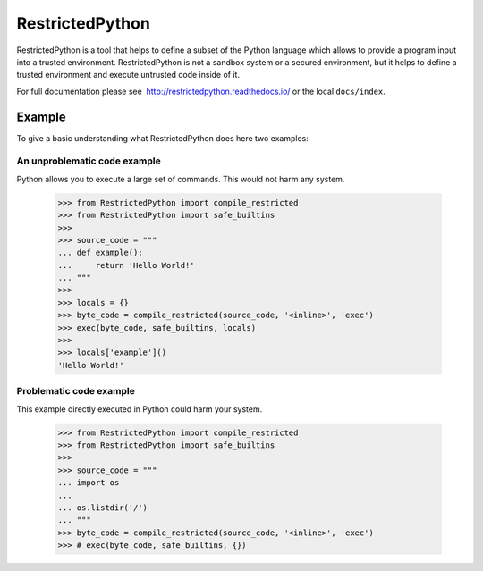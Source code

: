 ================
RestrictedPython
================

RestrictedPython is a tool that helps to define a subset of the Python language which allows to provide a program input into a trusted environment.
RestrictedPython is not a sandbox system or a secured environment, but it helps to define a trusted environment and execute untrusted code inside of it.

For full documentation please see  http://restrictedpython.readthedocs.io/ or the local ``docs/index``.

Example
=======

To give a basic understanding what RestrictedPython does here two examples:

An unproblematic code example
-----------------------------

Python allows you to execute a large set of commands.
This would not harm any system.

    >>> from RestrictedPython import compile_restricted
    >>> from RestrictedPython import safe_builtins
    >>>
    >>> source_code = """
    ... def example():
    ...     return 'Hello World!'
    ... """
    >>>
    >>> locals = {}
    >>> byte_code = compile_restricted(source_code, '<inline>', 'exec')
    >>> exec(byte_code, safe_builtins, locals)
    >>>
    >>> locals['example']()
    'Hello World!'

Problematic code example
------------------------

This example directly executed in Python could harm your system.

  >>> from RestrictedPython import compile_restricted
  >>> from RestrictedPython import safe_builtins
  >>>
  >>> source_code = """
  ... import os
  ...
  ... os.listdir('/')
  ... """
  >>> byte_code = compile_restricted(source_code, '<inline>', 'exec')
  >>> # exec(byte_code, safe_builtins, {})
